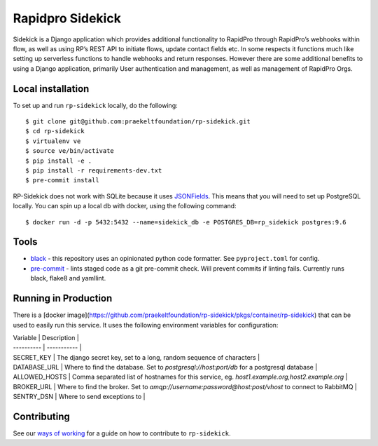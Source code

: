 =================
Rapidpro Sidekick
=================
.. image:: https://travis-ci.com/praekeltfoundation/rp-sidekick.svg?branch=develop
    :target: https://travis-ci.com/praekeltfoundation/rp-sidekick
    :alt: Build Passing/Failing on TravisCI.com

.. image:: https://img.shields.io/badge/code%20style-black-000000.svg
    :target: https://github.com/ambv/black
    :alt: Code Style: Black


.. image:: https://codecov.io/gh/praekeltfoundation/rp-sidekick/branch/develop/graph/badge.svg
  :target: https://codecov.io/gh/praekeltfoundation/rp-sidekick
  :alt: Code Coverage


.. image:: https://readthedocs.org/projects/rp-sidekick/badge/?version=latest
    :target: https://rp-sidekick.readthedocs.io/
    :alt: Rapidpro Sidekick Documentation

.. image:: https://img.shields.io/docker/automated/jrottenberg/ffmpeg.svg
    :target: https://hub.docker.com/r/praekeltfoundation/rp-sidekick/tags/
    :alt: Docker Automated build

Sidekick is a Django application which provides additional functionality to RapidPro through RapidPro’s webhooks within flow, as well as using RP’s REST API to initiate flows, update contact fields etc.
In some respects it functions much like setting up serverless functions to handle webhooks and return responses. However there are some additional benefits to using a Django application, primarily User authentication and management, as well as management of RapidPro Orgs.

------------------
Local installation
------------------
To set up and run ``rp-sidekick`` locally, do the following::

    $ git clone git@github.com:praekeltfoundation/rp-sidekick.git
    $ cd rp-sidekick
    $ virtualenv ve
    $ source ve/bin/activate
    $ pip install -e .
    $ pip install -r requirements-dev.txt
    $ pre-commit install

RP-Sidekick does not work with SQLite because it uses `JSONFields`_.
This means that you will need to set up PostgreSQL locally. You can spin up a
local db with docker, using the following command::

    $ docker run -d -p 5432:5432 --name=sidekick_db -e POSTGRES_DB=rp_sidekick postgres:9.6

-----
Tools
-----

- `black`_ - this repository uses an opinionated python code formatter. See ``pyproject.toml`` for config.
- `pre-commit`_ - lints staged code as a git pre-commit check. Will prevent commits if linting fails. Currently runs black, flake8 and yamllint.

---------------------
Running in Production
---------------------

There is a [docker image](https://github.com/praekeltfoundation/rp-sidekick/pkgs/container/rp-sidekick) that can be used to easily run this service. It uses the following environment variables for configuration:

| Variable      | Description |
| ----------    | ----------- |
| SECRET_KEY    | The django secret key, set to a long, random sequence of characters |
| DATABASE_URL  | Where to find the database. Set to `postgresql://host:port/db` for a postgresql database |
| ALLOWED_HOSTS | Comma separated list of hostnames for this service, eg. `host1.example.org,host2.example.org` |
| BROKER_URL    | Where to find the broker. Set to `amqp://username:password@host:post/vhost` to connect to RabbitMQ |
| SENTRY_DSN    | Where to send exceptions to |

------------
Contributing
------------

See our `ways of working`_ for a guide on how to contribute to ``rp-sidekick``.

.. _JSONFields: https://docs.djangoproject.com/en/stable/ref/contrib/postgres/fields/#jsonfield
.. _pre-commit: https://pre-commit.com
.. _black: https://github.com/ambv/black
.. _ways of working: ./docs/ways-of-working.md
